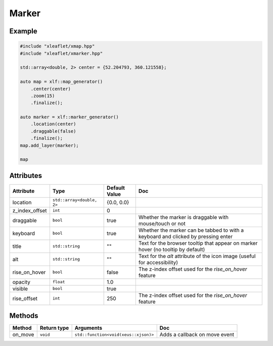 .. Copyright (c) 2018, Johan Mabille, Sylvain Corlay, Wolf Vollprecht and Martin Renou

   Distributed under the terms of the BSD 3-Clause License.

   The full license is in the file LICENSE, distributed with this software.

.. raw:: html
    :file: embed_widgets/marker.html

Marker
======

Example
-------

.. code::

    #include "xleaflet/xmap.hpp"
    #include "xleaflet/xmarker.hpp"

    std::array<double, 2> center = {52.204793, 360.121558};

    auto map = xlf::map_generator()
        .center(center)
        .zoom(15)
        .finalize();

    auto marker = xlf::marker_generator()
        .location(center)
        .draggable(false)
        .finalize();
    map.add_layer(marker);

    map

.. raw:: html

    <script type="application/vnd.jupyter.widget-view+json">
    {
        "model_id": "218e8c0f43da4f0fa6616ee0ace2b2b6",
        "version_major": 2,
        "version_minor": 0
    }
    </script>

Attributes
----------

=====================   =========================    =====================   ===
Attribute               Type                         Default Value           Doc
=====================   =========================    =====================   ===
location                ``std::array<double, 2>``    {0.0, 0.0}
z_index_offset          ``int``                      0
draggable               ``bool``                     true                    Whether the marker is draggable with mouse/touch or not
keyboard                ``bool``                     true                    Whether the marker can be tabbed to with a keyboard and clicked by pressing enter
title                   ``std::string``              ""                      Text for the browser tooltip that appear on marker hover (no tooltip by default)
alt                     ``std::string``              ""                      Text for the `alt` attribute of the icon image (useful for accessibility)
rise_on_hover           ``bool``                     false                   The z-index offset used for the `rise_on_hover` feature
opacity                 ``float``                    1.0
visible                 ``bool``                     true
rise_offset             ``int``                      250                     The z-index offset used for the `rise_on_hover` feature
=====================   =========================    =====================   ===

Methods
-------

=====================   ===========    =====================================     ===
Method                  Return type    Arguments                                 Doc
=====================   ===========    =====================================     ===
on_move                 ``void``       ``std::function<void(xeus::xjson)>``      Adds a callback on move event
=====================   ===========    =====================================     ===
